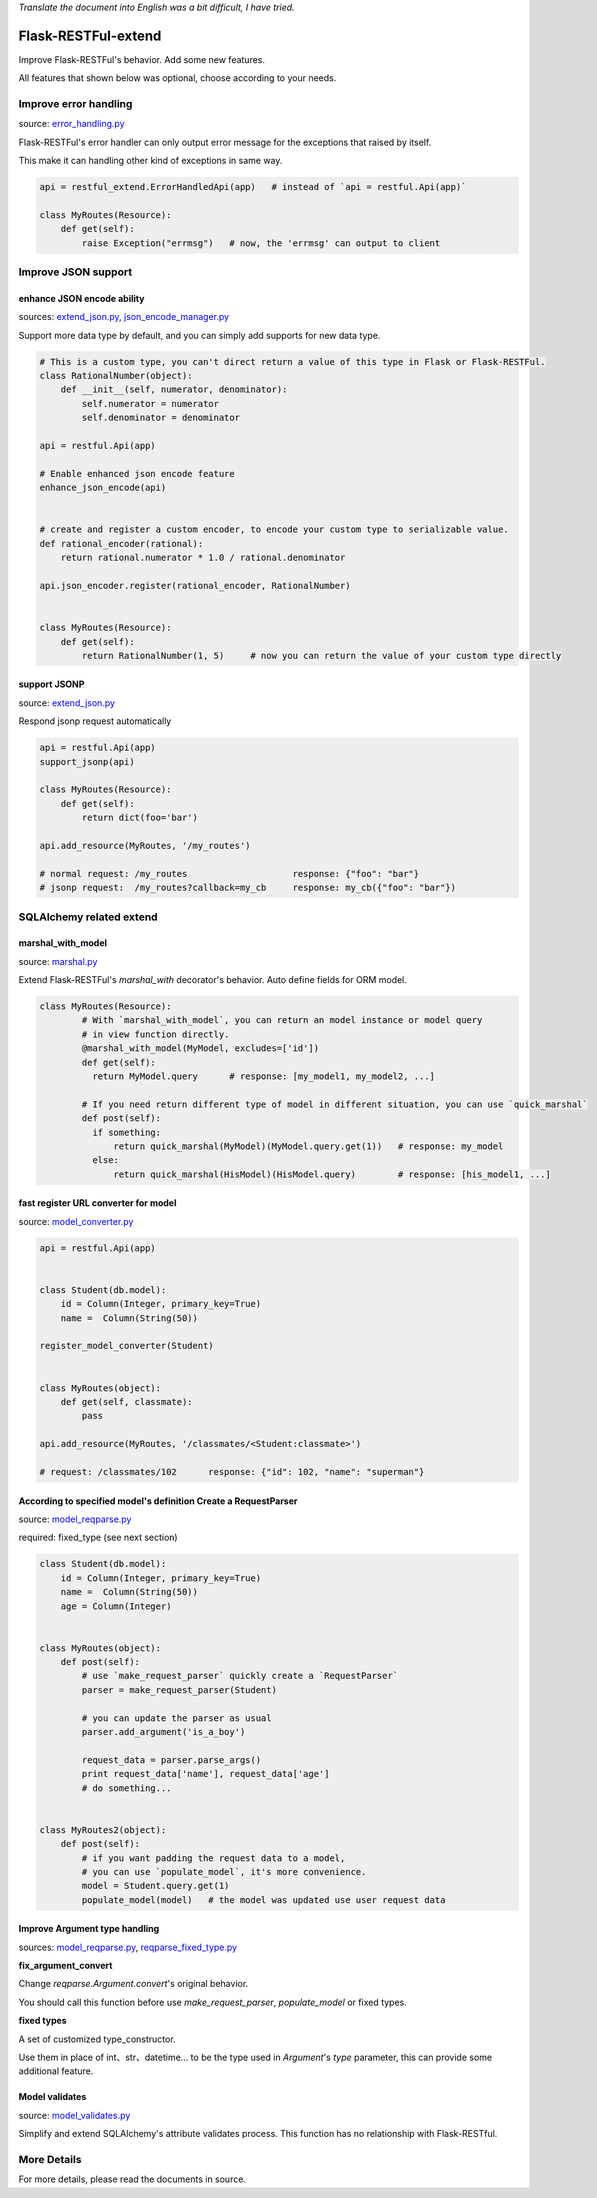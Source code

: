 *Translate the document into English was a bit difficult, I have tried.*

Flask-RESTFul-extend
====================

Improve Flask-RESTFul's behavior. Add some new features.

All features that shown below was optional, choose according to your needs.


Improve error handling
----------------------
source: error_handling.py_

Flask-RESTFul's error handler can only output error message for the exceptions that raised by itself.

This make it can handling other kind of exceptions in same way.

.. code-block:: python

    api = restful_extend.ErrorHandledApi(app)   # instead of `api = restful.Api(app)`

    class MyRoutes(Resource):
        def get(self):
            raise Exception("errmsg")   # now, the 'errmsg' can output to client



Improve JSON support
--------------------

enhance JSON encode ability
^^^^^^^^^^^^^^^^^^^^^^^^^^^
sources: extend_json.py_, json_encode_manager.py_

Support more data type by default, and you can simply add supports for new data type.

.. code-block:: python

    # This is a custom type, you can't direct return a value of this type in Flask or Flask-RESTFul.
    class RationalNumber(object):
        def __init__(self, numerator, denominator):
            self.numerator = numerator
            self.denominator = denominator

    api = restful.Api(app)

    # Enable enhanced json encode feature
    enhance_json_encode(api)


    # create and register a custom encoder, to encode your custom type to serializable value.
    def rational_encoder(rational):
        return rational.numerator * 1.0 / rational.denominator

    api.json_encoder.register(rational_encoder, RationalNumber)


    class MyRoutes(Resource):
        def get(self):
            return RationalNumber(1, 5)     # now you can return the value of your custom type directly



support JSONP
^^^^^^^^^^^^^
source: extend_json.py_

Respond jsonp request automatically

.. code-block:: python

    api = restful.Api(app)
    support_jsonp(api)

    class MyRoutes(Resource):
        def get(self):
            return dict(foo='bar')

    api.add_resource(MyRoutes, '/my_routes')

    # normal request: /my_routes                    response: {"foo": "bar"}
    # jsonp request:  /my_routes?callback=my_cb     response: my_cb({"foo": "bar"})



SQLAlchemy related extend
-------------------------

marshal_with_model
^^^^^^^^^^^^^^^^^^
source: marshal.py_

Extend Flask-RESTFul's `marshal_with` decorator's behavior.
Auto define fields for ORM model.

.. code-block:: python

    class MyRoutes(Resource):
            # With `marshal_with_model`, you can return an model instance or model query
            # in view function directly.
            @marshal_with_model(MyModel, excludes=['id'])
            def get(self):
              return MyModel.query      # response: [my_model1, my_model2, ...]

            # If you need return different type of model in different situation, you can use `quick_marshal`
            def post(self):
              if something:
                  return quick_marshal(MyModel)(MyModel.query.get(1))   # response: my_model
              else:
                  return quick_marshal(HisModel)(HisModel.query)        # response: [his_model1, ...]



fast register URL converter for model
^^^^^^^^^^^^^^^^^^^^^^^^^^^^^^^^^^^^^
source: model_converter.py_

.. code-block:: python

    api = restful.Api(app)


    class Student(db.model):
        id = Column(Integer, primary_key=True)
        name =  Column(String(50))

    register_model_converter(Student)


    class MyRoutes(object):
        def get(self, classmate):
            pass

    api.add_resource(MyRoutes, '/classmates/<Student:classmate>')

    # request: /classmates/102      response: {"id": 102, "name": "superman"}



According to specified model's definition Create a RequestParser
^^^^^^^^^^^^^^^^^^^^^^^^^^^^^^^^^^^^^^^^^^^^^^^^^^^^^^^^^^^^^^^^
source: model_reqparse.py_

required: fixed_type (see next section)

.. code-block:: python

    class Student(db.model):
        id = Column(Integer, primary_key=True)
        name =  Column(String(50))
        age = Column(Integer)


    class MyRoutes(object):
        def post(self):
            # use `make_request_parser` quickly create a `RequestParser`
            parser = make_request_parser(Student)

            # you can update the parser as usual
            parser.add_argument('is_a_boy')

            request_data = parser.parse_args()
            print request_data['name'], request_data['age']
            # do something...


    class MyRoutes2(object):
        def post(self):
            # if you want padding the request data to a model,
            # you can use `populate_model`, it's more convenience.
            model = Student.query.get(1)
            populate_model(model)   # the model was updated use user request data



Improve Argument type handling
^^^^^^^^^^^^^^^^^^^^^^^^^^^^^^
sources: model_reqparse.py_, reqparse_fixed_type.py_

**fix_argument_convert**

Change `reqparse.Argument.convert`'s original behavior.

You should call this function before use `make_request_parser`, `populate_model` or fixed types.

**fixed types**

A set of customized type_constructor.

Use them in place of int、str、datetime... to be the type used in `Argument`'s `type` parameter,
this can provide some additional feature.



Model validates
^^^^^^^^^^^^^^^
source: model_validates.py_

Simplify and extend SQLAlchemy's attribute validates process.
This function has no relationship with Flask-RESTful.




More Details
------------
For more details, please read the documents in source.




.. _error_handling.py: https://github.com/anjianshi/flask-restful-extend/blob/master/flask_restful_extend/error_handling.py

.. _extend_json.py: https://github.com/anjianshi/flask-restful-extend/blob/master/flask_restful_extend/extend_json.py

.. _json_encode_manager.py: https://github.com/anjianshi/flask-restful-extend/blob/master/flask_restful_extend/json_encode_manager.py

.. _marshal.py: https://github.com/anjianshi/flask-restful-extend/blob/master/flask_restful_extend/marshal.py

.. _model_converter.py: https://github.com/anjianshi/flask-restful-extend/blob/master/flask_restful_extend/model_converter.py

.. _model_reqparse.py: https://github.com/anjianshi/flask-restful-extend/blob/master/flask_restful_extend/model_reqparse.py

.. _reqparse_fixed_type.py: https://github.com/anjianshi/flask-restful-extend/blob/master/flask_restful_extend/reqparse_fixed_type.py

.. _model_validates.py: https://github.com/anjianshi/flask-restful-extend/blob/master/flask_restful_extend/model_validates.py
